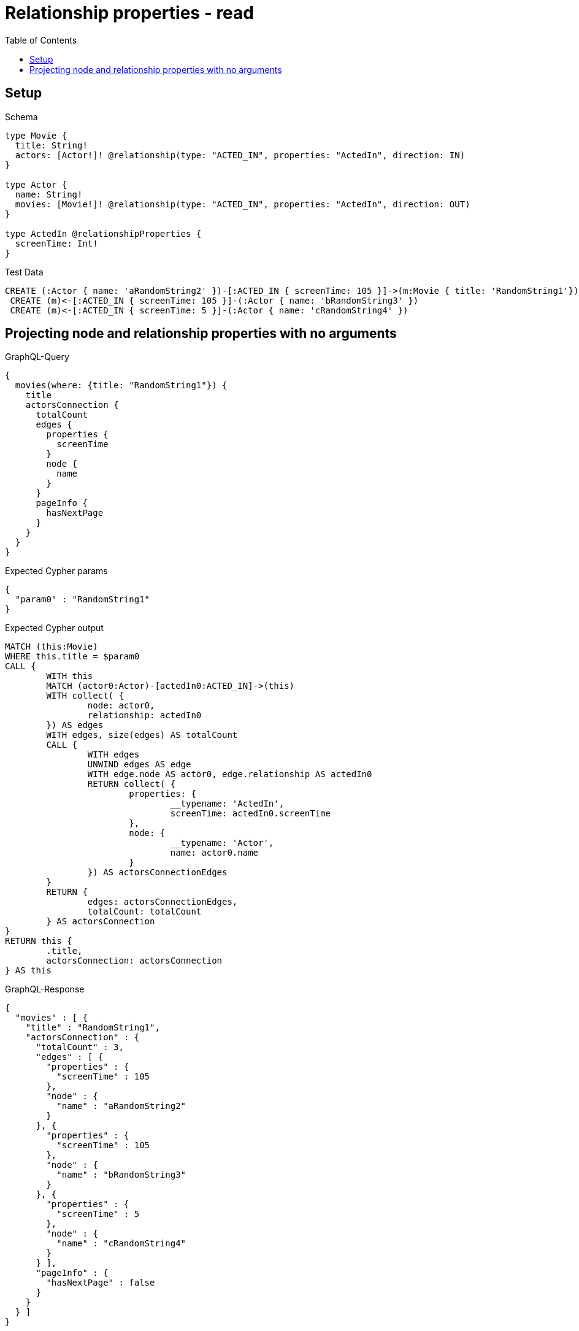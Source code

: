 :toc:
:toclevels: 42

= Relationship properties - read

== Setup

.Schema
[source,graphql,schema=true]
----
type Movie {
  title: String!
  actors: [Actor!]! @relationship(type: "ACTED_IN", properties: "ActedIn", direction: IN)
}

type Actor {
  name: String!
  movies: [Movie!]! @relationship(type: "ACTED_IN", properties: "ActedIn", direction: OUT)
}

type ActedIn @relationshipProperties {
  screenTime: Int!
}
----

.Test Data
[source,cypher,test-data=true]
----
CREATE (:Actor { name: 'aRandomString2' })-[:ACTED_IN { screenTime: 105 }]->(m:Movie { title: 'RandomString1'})
 CREATE (m)<-[:ACTED_IN { screenTime: 105 }]-(:Actor { name: 'bRandomString3' })
 CREATE (m)<-[:ACTED_IN { screenTime: 5 }]-(:Actor { name: 'cRandomString4' })
----

== Projecting node and relationship properties with no arguments

.GraphQL-Query
[source,graphql,request=true]
----
{
  movies(where: {title: "RandomString1"}) {
    title
    actorsConnection {
      totalCount
      edges {
        properties {
          screenTime
        }
        node {
          name
        }
      }
      pageInfo {
        hasNextPage
      }
    }
  }
}
----

.Expected Cypher params
[source,json]
----
{
  "param0" : "RandomString1"
}
----

.Expected Cypher output
[source,cypher]
----
MATCH (this:Movie)
WHERE this.title = $param0
CALL {
	WITH this
	MATCH (actor0:Actor)-[actedIn0:ACTED_IN]->(this)
	WITH collect( {
		node: actor0,
		relationship: actedIn0
	}) AS edges
	WITH edges, size(edges) AS totalCount
	CALL {
		WITH edges
		UNWIND edges AS edge
		WITH edge.node AS actor0, edge.relationship AS actedIn0
		RETURN collect( {
			properties: {
				__typename: 'ActedIn',
				screenTime: actedIn0.screenTime
			},
			node: {
				__typename: 'Actor',
				name: actor0.name
			}
		}) AS actorsConnectionEdges
	}
	RETURN {
		edges: actorsConnectionEdges,
		totalCount: totalCount
	} AS actorsConnection
}
RETURN this {
	.title,
	actorsConnection: actorsConnection
} AS this
----

.GraphQL-Response
[source,json,response=true,ignore-order]
----
{
  "movies" : [ {
    "title" : "RandomString1",
    "actorsConnection" : {
      "totalCount" : 3,
      "edges" : [ {
        "properties" : {
          "screenTime" : 105
        },
        "node" : {
          "name" : "aRandomString2"
        }
      }, {
        "properties" : {
          "screenTime" : 105
        },
        "node" : {
          "name" : "bRandomString3"
        }
      }, {
        "properties" : {
          "screenTime" : 5
        },
        "node" : {
          "name" : "cRandomString4"
        }
      } ],
      "pageInfo" : {
        "hasNextPage" : false
      }
    }
  } ]
}
----
